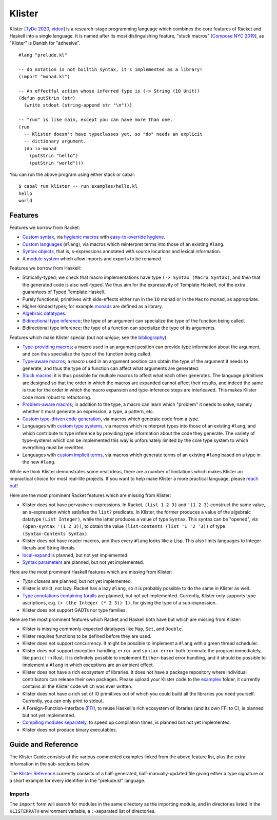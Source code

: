 Klister
------------

Klister [`TyDe 2020`_, `video`_] is a research-stage programming language which combines
the core features of Racket and Haskell into a single language. It is named
after its most distinguishing feature, "stuck macros" [`Compose NYC 2019`_], as
"Klister" is Danish for "adhesive".

.. _TyDe 2020: http://davidchristiansen.dk/pubs/tyde2020-predictable-macros-abstract.pdf
.. _video: https://www.youtube.com/watch?v=FyeWwYfqTHo&t=996s
.. _Compose NYC 2019: https://www.youtube.com/watch?v=nUvKoG_V_U0

::

  #lang "prelude.kl"

  -- do notation is not builtin syntax, it's implemented as a library!
  (import "monad.kl")

  -- An effectful action whose inferred type is (-> String (IO Unit))
  (defun putStrLn (str)
    (write stdout (string-append str "\n")))

  -- "run" is like main, except you can have more than one.
  (run
    -- Klister doesn't have typeclasses yet, so "do" needs an explicit
    -- dictionary argument.
    (do io-monad
      (putStrLn "hello")
      (putStrLn "world")))

You can run the above program using either stack or cabal::

    $ cabal run klister -- run examples/hello.kl
    hello
    world

Features
========

Features we borrow from Racket:

* `Custom syntax`_, via `hygienic macros`_ with `easy-to-override hygiene`_.
* `Custom languages`_ (``#lang``), via macros which reinterpret terms into
  those of an existing ``#lang``.
* `Syntax objects`_, that is, s-expressions annotated with source locations and
  lexical information.
* A `module system`_ which allow imports and exports to be renamed.

.. _Custom syntax: TODO: link to do-notation in examples/monad.kl
.. _hygienic macros: TODO: write a short example demonstrating lack of capture.
.. _easy-to-override hygiene: examples/anaphoric-if.kl
.. _Custom languages: examples/rpn.kl
.. _Syntax objects: TODO: link to a short example which explains that in
   Racket, syntax objects are introduced via ``#'(...)``, whereas in Klister
   they are introduced via ``'(...)``. Also explain that Klister does not have
   unannotated s-expressions.
.. _module system: TODO: write a short example demonstrating what can be
   expressed with the import and export primitives.

Features we borrow from Haskell:

* Statically-typed; we check that macro implementations have type
  ``(-> Syntax (Macro Syntax)``, and *then* that the generated code is also
  well-typed. We thus aim for the expressivity of Template Haskell, not the
  extra guarantees of Typed Template Haskell.
* Purely functional; primitives with side-effects either run in the ``IO``
  monad or in the ``Macro`` monad, as appropriate.
* Higher-kinded types; for example `monads`_ are defined as a library.
* `Algebraic datatypes`_.
* `Bidirectional type inference`_; the type of an argument can specialize the
  type of the function being called.
* Bidirectional type inference; the type of a function can specialize the type
  of its arguments.

.. _monads: TODO: link to monad.kl's Monad definition, and add a comment there
   highlighting the inferred type, especially the higher-kinded type variable.
.. _Algebraic datatypes: TODO: write a small example defining and matching on
   an algebraic type. Perhaps Either?
.. _Bidirectional type inference: TODO: write a small example demonstrating
   those two features.

Features which make Klister special (but not *unique*; see the `bibliography`_):

* `Type-providing macros`_; a macro used in an argument position can provide
  type information about the argument, and can thus specialize the type of the
  function being called.
* `Type-aware macros`_; a macro used in an argument position can obtain the
  type of the argument it needs to generate, and thus the type of a function
  can affect what arguments are generated.
* `Stuck macros`_; it is thus possible for multiple macros to affect what each
  other generates. The language primitives are designed so that the order in
  which the macros are expanded cannot affect their results, and indeed the
  same is true for the order in which the macro expansion and type-inference
  steps are interleaved. This makes Klister code more robust to refactoring.
* `Problem-aware macros`_; in addition to the type, a macro can learn which
  "problem" it needs to solve, namely whether it must generate an expression, a
  type, a pattern, etc.
* `Custom type-driven code generation`_, via macros which generate code from a
  type.
* Languages with `custom type systems`_, via macros which reinterpret types
  into those of an existing ``#lang``, and which contribute to type inference
  by providing type information about the code they generate. The variety of
  type-systems which can be implemented this way is unforunately limited by
  the core type system to which everything must be rewritten.
* Languages with `custom implicit terms`_, via macros which generate terms of
  an existing ``#lang`` based on a type in the new ``#lang``.

.. _bibliography: bibliography.rst
.. _Type-providing macros: TODO: write a small example demonstrating this
   feature.
.. _Type-aware macros: TODO: write a small example demonstrating this feature.
.. _Stuck macros: TODO: write a small example demonstrating this feature. Maybe
   the traverse-traverse-id example from Compose NYC 2019?
.. _Problem-aware macros: TODO: write a small example demonstrating all the
   different problems one can write a macro for.
.. _Custom type-driven code generation: TODO write a small example
   demonstrating the feature. Perhaps the traverse-traverse-id example again?
.. _custom type systems: TODO: write an example #lang in which functions are
   not curried, writing copious comments.
.. _custom implicit terms: TODO: improve the comments in the
   implicit-conversion example, then link to it.

While we think Klister demonstrates some neat ideas, there are a number of
limitations which makes Klister an impractical choice for most real-life
projects. If you want to help make Klister a more practical language, please
`reach out`_!

.. _reach out: https://github.com/gelisam/klister/issues/new

Here are the most prominent Racket features which are missing from Klister:

* Klister does not have pervasive s-expressions. In Racket, ``(list 1 2 3)``
  and ``'(1 2 3)`` construct the same value, an s-expression which satisfies
  the ``list?`` predicate. In Klister, the former produces a value of the
  algebraic datatype ``(List Integer)``, while the latter produces a value of
  type ``Syntax``. This syntax can be "opened", via ``(open-syntax '(1 2 3))``,
  to obtain the value ``(list-contents (list '1 '2 '3))`` of type
  ``(Syntax-Contents Syntax)``. 
* Klister does not have reader macros, and thus every ``#lang`` looks like a
  Lisp. This also limits languages to Integer literals and String literals.
* `local-expand`_ is planned, but not yet implemented.
* `Syntax parameters`_ are planned, but not yet implemented.

.. _local-expand: https://github.com/gelisam/klister/issues/144#issuecomment-1133964551
.. _Syntax parameters: https://github.com/gelisam/klister/issues/105

Here are the most prominent Haskell features which are missing from Klister:

* `Type classes` are planned, but not yet implemented.
* Klister is strict, not lazy. Racket has a lazy ``#lang``, so it is probably
  possible to do the same in Klister as well.
* `Type annotations containing foralls`_ are planned, but not yet implemented.
  Currently, Klister only supports type ascriptions, e.g.
  ``(+ (the Integer (* 2 3)) 1)``, for giving the type of a sub-expression.
* Klister does not support GADTs nor type families.

.. _Type classes: https://github.com/gelisam/klister/issues/167
.. _Type annotations containing foralls: https://github.com/gelisam/klister/issues/60

Here are the most prominent features which Racket and Haskell both have but
which are missing from Klister:

* Klister is missing commonly-expected datatypes like ``Map``, ``Set``, and
  ``Double``.
* Klister requires functions to be defined before they are used.
* Klister does not support concurrency. It might be possible to implement a
  ``#lang`` with a green thread scheduler.
* Klister does not support exception-handling. ``error`` and ``syntax-error``
  both terminate the program immediately, like ``panic!`` in Rust. It is
  definitely possible to implement ``Either``-based error handling, and it
  should be possible to implement a ``#lang`` in which exceptions are an
  ambient effect.
* Klister does not have a rich ecosystem of libraries. It does not have a
  package repository where individual contributors can release their own
  packages. Please upload your Klister code to the `examples`_ folder, it
  currently contains all the Klister code which was ever written.
* Klister does not have a rich set of IO primitives out of which you could
  build all the libraries you need yourself. Currently, you can only print to
  stdout.
* A Foreign-Function-Interface (`FFI`_), to reuse Haskell's rich ecosystem of
  libraries (and its own FFI to C), is planned but not yet implemented.
* `Compiling modules separately`_, to speed up compilation times, is planned
  but not yet implemented.
* Klister does not produce binary executables.

.. _examples: https://github.com/gelisam/klister/tree/main/examples
.. _FFI: https://github.com/gelisam/klister/issues/165
.. _Compiling modules separately: https://github.com/gelisam/klister/issues/118

Guide and Reference
===================

The Klister Guide consists of the various commented examples linked from the
above feature list, plus the extra information in the sub-sections below.

The `Klister Reference`_ currently consists of a half-generated,
half-manually-updated file giving either a type signature or a short example
for every identifier in the "prelude.kl" language.

.. _Klister Reference: examples/primitives-documentation.kl

Imports
~~~~~~~

The ``import`` form will search for modules in the same directory as the
importing module, and in directories listed in the ``KLISTERPATH`` environment
variable, a ``:``-separated list of directories.
